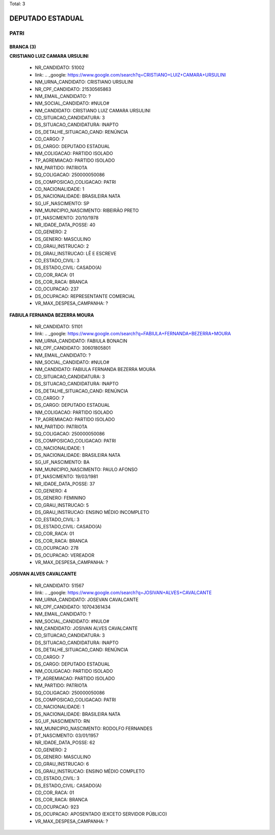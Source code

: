 Total: 3

DEPUTADO ESTADUAL
=================

PATRI
-----

BRANCA (3)
..........

**CRISTIANO LUIZ CAMARA URSULINI**

  - NR_CANDIDATO: 51002
  - link: .. _google: https://www.google.com/search?q=CRISTIANO+LUIZ+CAMARA+URSULINI
  - NM_URNA_CANDIDATO: CRISTIANO URSULINI
  - NR_CPF_CANDIDATO: 21530565863
  - NM_EMAIL_CANDIDATO: ?
  - NM_SOCIAL_CANDIDATO: #NULO#
  - NM_CANDIDATO: CRISTIANO LUIZ CAMARA URSULINI
  - CD_SITUACAO_CANDIDATURA: 3
  - DS_SITUACAO_CANDIDATURA: INAPTO
  - DS_DETALHE_SITUACAO_CAND: RENÚNCIA
  - CD_CARGO: 7
  - DS_CARGO: DEPUTADO ESTADUAL
  - NM_COLIGACAO: PARTIDO ISOLADO
  - TP_AGREMIACAO: PARTIDO ISOLADO
  - NM_PARTIDO: PATRIOTA
  - SQ_COLIGACAO: 250000050086
  - DS_COMPOSICAO_COLIGACAO: PATRI
  - CD_NACIONALIDADE: 1
  - DS_NACIONALIDADE: BRASILEIRA NATA
  - SG_UF_NASCIMENTO: SP
  - NM_MUNICIPIO_NASCIMENTO: RIBEIRÃO PRETO
  - DT_NASCIMENTO: 20/10/1978
  - NR_IDADE_DATA_POSSE: 40
  - CD_GENERO: 2
  - DS_GENERO: MASCULINO
  - CD_GRAU_INSTRUCAO: 2
  - DS_GRAU_INSTRUCAO: LÊ E ESCREVE
  - CD_ESTADO_CIVIL: 3
  - DS_ESTADO_CIVIL: CASADO(A)
  - CD_COR_RACA: 01
  - DS_COR_RACA: BRANCA
  - CD_OCUPACAO: 237
  - DS_OCUPACAO: REPRESENTANTE COMERCIAL
  - VR_MAX_DESPESA_CAMPANHA: ?


**FABIULA FERNANDA BEZERRA MOURA**

  - NR_CANDIDATO: 51101
  - link: .. _google: https://www.google.com/search?q=FABIULA+FERNANDA+BEZERRA+MOURA
  - NM_URNA_CANDIDATO: FABIULA BONACIN
  - NR_CPF_CANDIDATO: 30601805801
  - NM_EMAIL_CANDIDATO: ?
  - NM_SOCIAL_CANDIDATO: #NULO#
  - NM_CANDIDATO: FABIULA FERNANDA BEZERRA MOURA
  - CD_SITUACAO_CANDIDATURA: 3
  - DS_SITUACAO_CANDIDATURA: INAPTO
  - DS_DETALHE_SITUACAO_CAND: RENÚNCIA
  - CD_CARGO: 7
  - DS_CARGO: DEPUTADO ESTADUAL
  - NM_COLIGACAO: PARTIDO ISOLADO
  - TP_AGREMIACAO: PARTIDO ISOLADO
  - NM_PARTIDO: PATRIOTA
  - SQ_COLIGACAO: 250000050086
  - DS_COMPOSICAO_COLIGACAO: PATRI
  - CD_NACIONALIDADE: 1
  - DS_NACIONALIDADE: BRASILEIRA NATA
  - SG_UF_NASCIMENTO: BA
  - NM_MUNICIPIO_NASCIMENTO: PAULO AFONSO
  - DT_NASCIMENTO: 19/03/1981
  - NR_IDADE_DATA_POSSE: 37
  - CD_GENERO: 4
  - DS_GENERO: FEMININO
  - CD_GRAU_INSTRUCAO: 5
  - DS_GRAU_INSTRUCAO: ENSINO MÉDIO INCOMPLETO
  - CD_ESTADO_CIVIL: 3
  - DS_ESTADO_CIVIL: CASADO(A)
  - CD_COR_RACA: 01
  - DS_COR_RACA: BRANCA
  - CD_OCUPACAO: 278
  - DS_OCUPACAO: VEREADOR
  - VR_MAX_DESPESA_CAMPANHA: ?


**JOSIVAN ALVES CAVALCANTE**

  - NR_CANDIDATO: 51567
  - link: .. _google: https://www.google.com/search?q=JOSIVAN+ALVES+CAVALCANTE
  - NM_URNA_CANDIDATO: JOSEVAN CAVALCANTE
  - NR_CPF_CANDIDATO: 10704361434
  - NM_EMAIL_CANDIDATO: ?
  - NM_SOCIAL_CANDIDATO: #NULO#
  - NM_CANDIDATO: JOSIVAN ALVES CAVALCANTE
  - CD_SITUACAO_CANDIDATURA: 3
  - DS_SITUACAO_CANDIDATURA: INAPTO
  - DS_DETALHE_SITUACAO_CAND: RENÚNCIA
  - CD_CARGO: 7
  - DS_CARGO: DEPUTADO ESTADUAL
  - NM_COLIGACAO: PARTIDO ISOLADO
  - TP_AGREMIACAO: PARTIDO ISOLADO
  - NM_PARTIDO: PATRIOTA
  - SQ_COLIGACAO: 250000050086
  - DS_COMPOSICAO_COLIGACAO: PATRI
  - CD_NACIONALIDADE: 1
  - DS_NACIONALIDADE: BRASILEIRA NATA
  - SG_UF_NASCIMENTO: RN
  - NM_MUNICIPIO_NASCIMENTO: RODOLFO FERNANDES
  - DT_NASCIMENTO: 03/01/1957
  - NR_IDADE_DATA_POSSE: 62
  - CD_GENERO: 2
  - DS_GENERO: MASCULINO
  - CD_GRAU_INSTRUCAO: 6
  - DS_GRAU_INSTRUCAO: ENSINO MÉDIO COMPLETO
  - CD_ESTADO_CIVIL: 3
  - DS_ESTADO_CIVIL: CASADO(A)
  - CD_COR_RACA: 01
  - DS_COR_RACA: BRANCA
  - CD_OCUPACAO: 923
  - DS_OCUPACAO: APOSENTADO (EXCETO SERVIDOR PÚBLICO)
  - VR_MAX_DESPESA_CAMPANHA: ?

